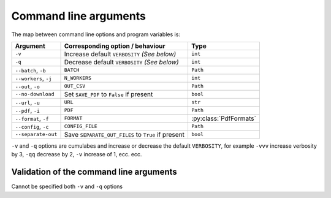 ======================
Command line arguments
======================

The map between command line options and program variables is:

+-----------------------+------------------------------------------------------+-------------------------+
| Argument              | Corresponding option / behaviour                     | Type                    |
+=======================+======================================================+=========================+
| ``-v``                | Increase default ``VERBOSITY`` *(See below)*         | ``int``                 |
+-----------------------+------------------------------------------------------+-------------------------+
| ``-q``                | Decrease default ``VERBOSITY`` *(See below)*         | ``int``                 |
+-----------------------+------------------------------------------------------+-------------------------+
| ``--batch``, ``-b``   | ``BATCH``                                            | ``Path``                |
+-----------------------+------------------------------------------------------+-------------------------+
| ``--workers``, ``-j`` | ``N_WORKERS``                                        | ``int``                 |
+-----------------------+------------------------------------------------------+-------------------------+
| ``--out``, ``-o``     | ``OUT_CSV``                                          | ``Path``                |
+-----------------------+------------------------------------------------------+-------------------------+
| ``--no-download``     | Set ``SAVE_PDF`` to ``False`` if present             | ``bool``                |
+-----------------------+------------------------------------------------------+-------------------------+
| ``--url``, ``-u``     | ``URL``                                              | ``str``                 |
+-----------------------+------------------------------------------------------+-------------------------+
| ``--pdf``, ``-i``     | ``PDF``                                              | ``Path``                |
+-----------------------+------------------------------------------------------+-------------------------+
| ``--format``, ``-f``  | ``FORMAT``                                           | :py:class:`PdfFormats`  |
+-----------------------+------------------------------------------------------+-------------------------+
| ``--config``, ``-c``  | ``CONFIG_FILE``                                      | ``Path``                |
+-----------------------+------------------------------------------------------+-------------------------+
| ``--separate-out``    | Save ``SEPARATE_OUT_FILES``   to ``True`` if present | ``bool``                |
+-----------------------+------------------------------------------------------+-------------------------+

``-v`` and ``-q`` options are cumulabes and increase or decrease the default ``VERBOSITY``, for example ``-vvv`` increase verbosity by 3, ``-qq`` decrease by 2,
``-v`` increase of 1, ecc. ecc.


----------------------------------------
Validation of the command line arguments
----------------------------------------

Cannot be specified both ``-v`` and ``-q`` options